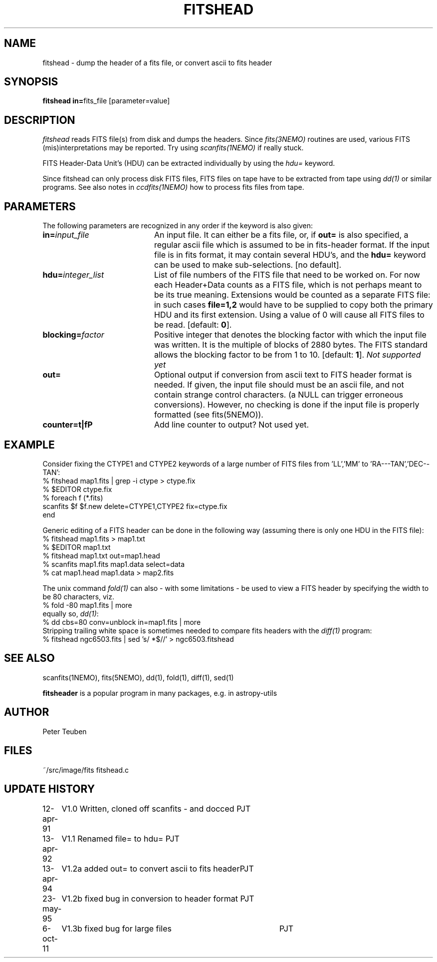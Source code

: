 .TH FITSHEAD 1NEMO "6 October 2011"
.SH NAME
fitshead \- dump the header of a fits file, or convert ascii to fits header
.SH SYNOPSIS
.PP
\fBfitshead in=\fPfits_file  [parameter=value]
.SH DESCRIPTION
\fIfitshead\fP reads FITS file(s) from disk and dumps the
headers. Since \fIfits(3NEMO)\fP routines are
used, various FITS (mis)interpretations may be reported. Try using 
\fIscanfits(1NEMO)\fP if really stuck.
.PP
FITS Header-Data Unit's (HDU) can be extracted individually by
using the \fIhdu=\fP keyword.
.PP
Since fitshead can only process disk FITS files, FITS files on
tape have to be extracted from tape using \fIdd(1)\fP or
similar programs. See also notes in \fIccdfits(1NEMO)\fP how 
to process fits files from tape.
.SH PARAMETERS
The following parameters are recognized in any order if the keyword is 
also given:
.TP 20
\fBin=\fIinput_file\fP
An input file. It can either be a fits file, or, if \fBout=\fP is also
specified, a regular ascii file which is assumed to be in 
fits-header format. If the input file is in fits format, it may contain
several HDU's, and the \fBhdu=\fP keyword can be used to make 
sub-selections.
[no default]. 
.TP
\fBhdu=\fIinteger_list\fP
List of file numbers of the FITS file that need to be worked
on. For now each Header+Data counts as a FITS file,
which is not perhaps meant to be its true meaning. 
Extensions would be counted as a separate FITS file:
in such cases \fBfile=1,2\fP would
have to be supplied to copy both the primary HDU and its
first extension. Using a value of 0 will cause all FITS files
to be read. [default: \fB0\fP].
.TP
\fBblocking=\fIfactor\fP
Positive integer that denotes the blocking factor with which the input 
file was written. It is the multiple of blocks of 2880 bytes.
The FITS standard allows the blocking factor to be from 1 to 10.
[default: \fB1\fP]. \fINot supported yet\fP
.TP
\fBout=\fP
Optional output if conversion from ascii text to FITS header format
is needed. If given, the input file should must be an ascii file,
and not contain strange control characters. (a NULL can trigger
erroneous conversions). However, no
checking is done if the input file is properly 
formatted (see fits(5NEMO)).
.TP
\fBcounter=t|f\P
Add line counter to output?   Not used yet.
.SH EXAMPLE
Consider fixing the CTYPE1 and CTYPE2 keywords of a large number of
FITS files from 'LL','MM' to 'RA---TAN','DEC--TAN':
.nf
    % fitshead map1.fits | grep -i ctype > ctype.fix
    % $EDITOR ctype.fix
    % foreach f (*.fits)
        scanfits $f $f.new delete=CTYPE1,CTYPE2 fix=ctype.fix
      end
.fi
.PP
Generic editing of a FITS header can be done in the following way
(assuming there is only one HDU in the FITS file):
.nf 
    % fitshead map1.fits > map1.txt
    % $EDITOR map1.txt
    % fitshead map1.txt out=map1.head
    % scanfits map1.fits map1.data select=data
    % cat map1.head map1.data > map2.fits
.fi
.PP
The unix command \fIfold(1)\fP can also - with some limitations - be used to view
a FITS header by specifying the width to be 80 characters, viz.
.nf
    % fold -80 map1.fits | more
.fi
equally so, \fIdd(1)\fP:
.nf
    % dd cbs=80 conv=unblock in=map1.fits | more
.fi
Stripping trailing white space is sometimes needed to compare fits headers with the \fIdiff(1)\fP
program:
.nf
    % fitshead ngc6503.fits | sed 's/ *$//' > ngc6503.fitshead
.fi
.SH "SEE ALSO"
scanfits(1NEMO), fits(5NEMO), dd(1), fold(1), diff(1), sed(1)
.PP
\fBfitsheader\fP is a popular program in many packages, e.g. in astropy-utils
.SH AUTHOR
Peter Teuben
.SH FILES
.nf
.ta +2.5i
~/src/image/fits         fitshead.c
.fi
.SH "UPDATE HISTORY"
.nf
.ta +1.0i +4.0i
12-apr-91	V1.0 Written, cloned off scanfits - and docced    	PJT
13-apr-92	V1.1 Renamed file= to hdu=                       	PJT
13-apr-94	V1.2a added out= to convert ascii to fits header	PJT
23-may-95	V1.2b fixed bug in conversion to header format      	PJT
6-oct-11	V1.3b fixed bug for large files				PJT
.fi
